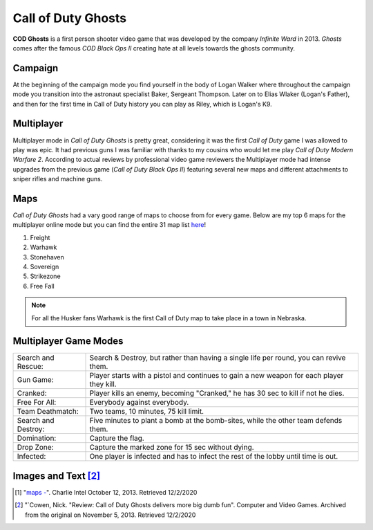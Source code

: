 Call of Duty Ghosts
===================

**COD Ghosts** is a first person shooter video game that was developed by the company *Infinite Ward* in 2013. *Ghosts* comes after the famous *COD Black Ops II* creating hate at all levels towards the ghosts community. 

Campaign
--------
At the beginning of the campaign mode you find yourself in the body of Logan Walker where throughout the campaign mode you transition into the astronaut specialist Baker, Sergeant Thompson. Later on to Elias Wlaker (Logan's Father), and then for the first time in Call of Duty history you can play as Riley, which is Logan's K9. 

Multiplayer
-----------
Multiplayer mode in *Call of Duty Ghosts* is pretty great, considering it was the first *Call of Duty* game I was allowed to play was epic. It had previous guns I was familiar with thanks to my cousins who would let me play *Call of Duty Modern Warfare 2*. According to actual reviews by professional video game reviewers the Multiplayer mode had intense upgrades from the previous game (*Call of Duty Black Ops II*) featuring several new maps and different attachments to sniper rifles and machine guns.

Maps
----
*Call of Duty Ghosts* had a vary good range of maps to choose from for every game. Below are my top 6 maps for the multiplayer online mode but you can find the entire 31 map list `here <https://callofduty.fandom.com/wiki/Category:Call_of_Duty:_Ghosts_Multiplayer_Maps>`_!

#. Freight
#. Warhawk
#. Stonehaven
#. Sovereign
#. Strikezone
#. Free Fall

.. note::

   For all the Husker fans Warhawk is the first Call of Duty map to take place in a town in Nebraska.

.. image :: maps.jpg

Multiplayer Game Modes
----------------------
+---------------------------+------------------------------------------------------------------------------------------+
| Search and Rescue:        | Search & Destroy, but rather than having a single life per round, you can revive them.   |
+---------------------------+------------------------------------------------------------------------------------------+
| Gun Game:                 | Player starts with a pistol and continues to gain a new weapon for each player they kill.|
+---------------------------+------------------------------------------------------------------------------------------+
| Cranked:                  | Player kills an enemy, becoming "Cranked," he has 30 sec to kill if not he dies.         |
+---------------------------+------------------------------------------------------------------------------------------+
| Free For All:             | Everybody against everybody.                                                             |
+---------------------------+------------------------------------------------------------------------------------------+
| Team Deathmatch:          | Two teams, 10 minutes, 75 kill limit.                                                    |
+---------------------------+------------------------------------------------------------------------------------------+
| Search and Destroy:       | Five minutes to plant a bomb at the bomb-sites, while the other team defends them.       |
+---------------------------+------------------------------------------------------------------------------------------+
| Domination:               | Capture the flag.                                                                        |
+---------------------------+------------------------------------------------------------------------------------------+
| Drop Zone:                | Capture the marked zone for 15 sec without dying.                                        |
+---------------------------+------------------------------------------------------------------------------------------+
| Infected:                 | One player is infected and has to infect the rest of the lobby until time is out.        |
+---------------------------+------------------------------------------------------------------------------------------+



Images and Text [#f2]_
----------------------
.. [#f1] "`maps - <https://charlieintel.com/12-of-the-15-known-call-of-duty-ghosts-mp-maps/19220/>`_". Charlie Intel October 12, 2013. Retrieved 12/2/2020
.. [#f2] "`Cowen, Nick. "Review: Call of Duty Ghosts delivers more big dumb fun". Computer and Video Games. Archived from the original on November 5, 2013. Retrieved 12/2/2020